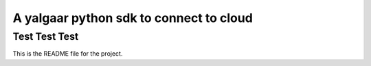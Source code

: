 A yalgaar python sdk to connect to cloud
=======================

Test Test Test
----

This is the README file for the project.